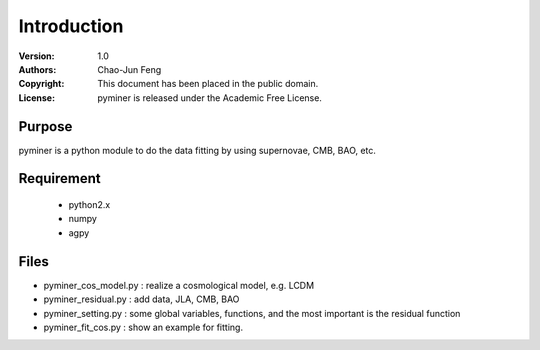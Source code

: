 ************
Introduction
************
:Version: 1.0
:Authors: Chao-Jun Feng
:Copyright: This document has been placed in the public domain.
:License: pyminer is released under the Academic Free License.


Purpose
=======
pyminer is a python module  to do the data fitting by using supernovae, CMB, BAO, etc.

Requirement
==========
  - python2.x 
  - numpy
  - agpy

Files
=======
- pyminer_cos_model.py : realize a cosmological model, e.g. LCDM
- pyminer_residual.py  : add data, JLA, CMB, BAO
- pyminer_setting.py   : some global variables, functions, and the most important is the residual function
- pyminer_fit_cos.py   : show an example for fitting.
